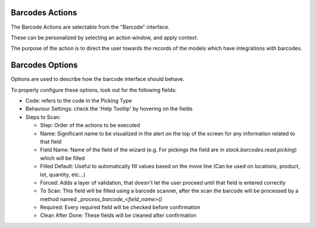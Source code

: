 Barcodes Actions
~~~~~~~~~~~~~~~~

The Barcode Actions are selectable from the "Barcode" interface.

These can be personalized by selecting an action window, and apply context.

The purpose of the action is to direct the user towards the records of the models which have integrations with barcodes.

Barcodes Options
~~~~~~~~~~~~~~~~

Options are used to describe how the barcode interface should behave.

To properly configure these options, look out for the following fields:

* Code: refers to the code in the Picking Type

* Behaviour Settings: check the 'Help Tooltip' by hovering on the fields

* Steps to Scan:

  * Step: Order of the actions to be executed
  * Name: Significant name to be visualized in the alert on the top of the screen for any information related to that field
  * Field Name: Name of the field of the wizard (e.g. For pickings the field are in `stock.barcodes.read.picking`) which will be filled
  * Filled Default: Useful to automatically fill values based on the move line (Can be used on locations, product, lot, quantity, etc...)
  * Forced: Adds a layer of validation, that doesn't let the user proceed until that field is entered correctly
  * To Scan: This field will be filled using a barcode scanner, after the scan the barcode will be processed by a method named `_process_barcode_<field_name>()`
  * Required: Every required field will be checked before confirmation
  * Clean After Done: These fields will be cleaned after confirmation

